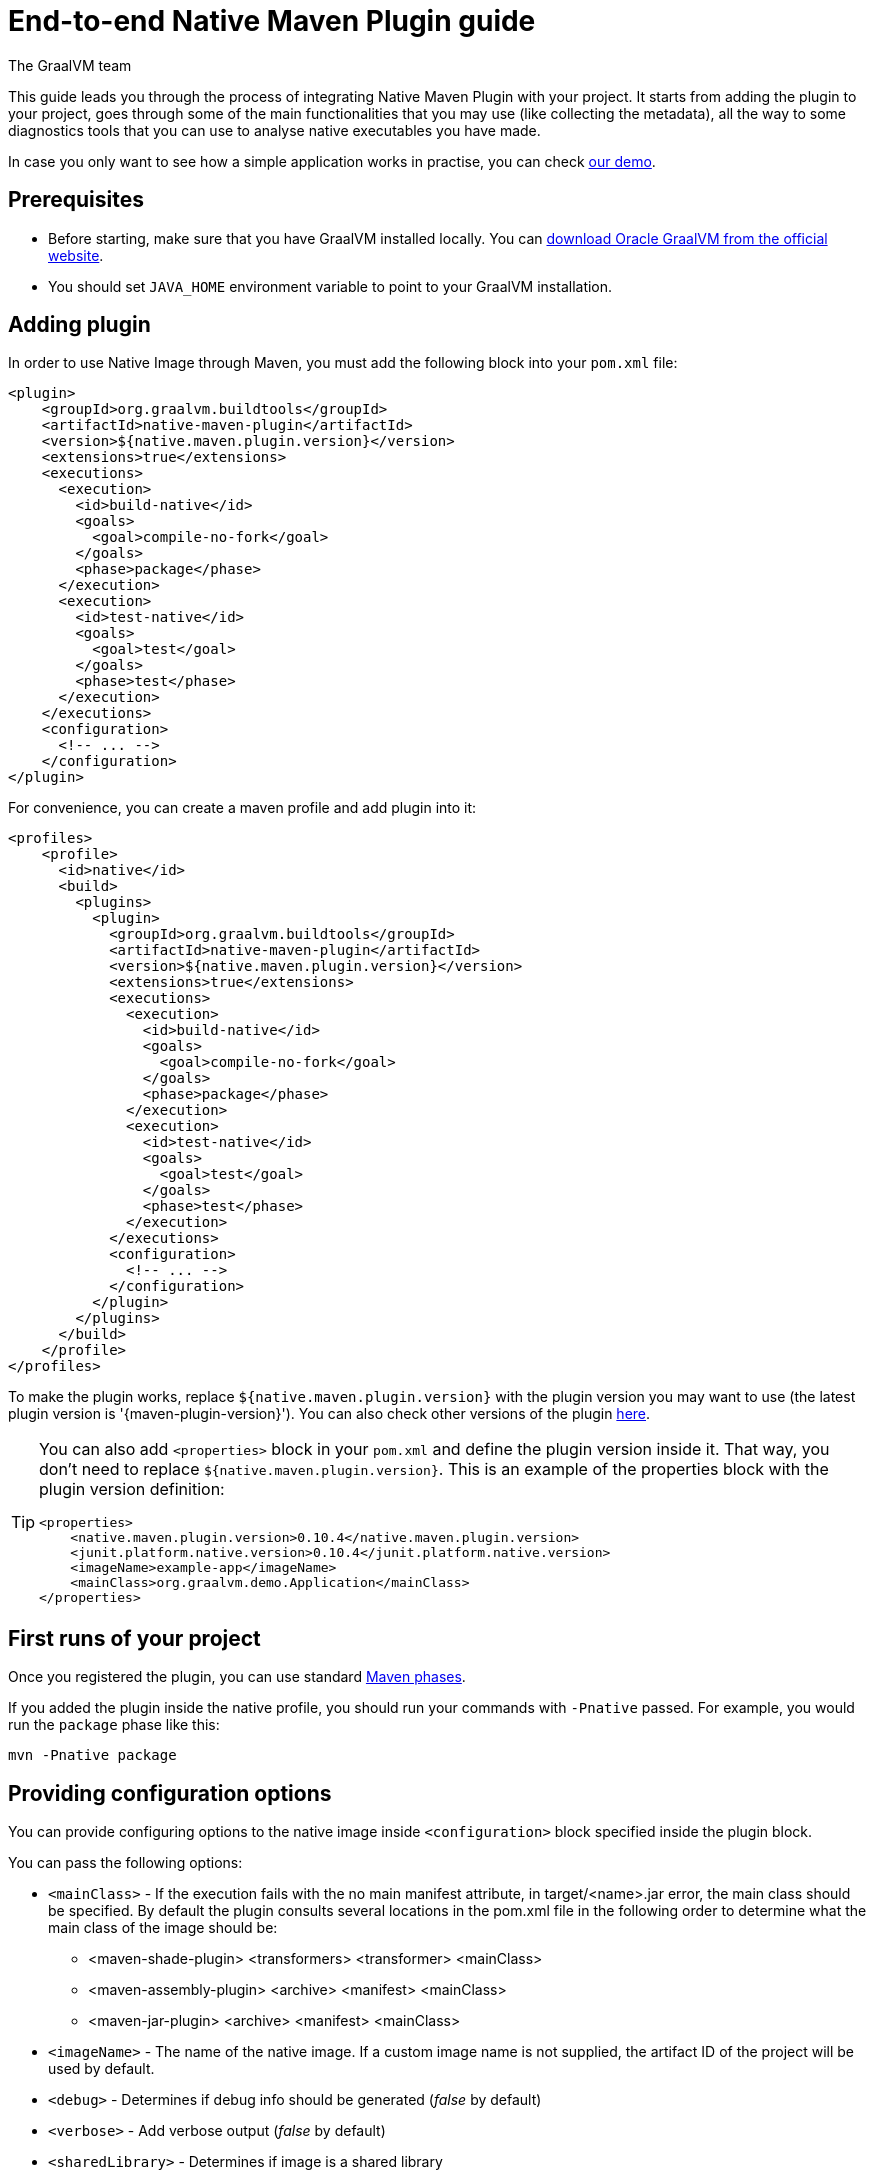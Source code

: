 = End-to-end Native Maven Plugin guide
The GraalVM team
:highlighjsdir: {maven-relative-srcdir}/highlight


This guide leads you through the process of integrating Native Maven Plugin with your project.
It starts from adding the plugin to your project, goes through some of the main functionalities that you may use (like collecting the metadata),
all the way to some diagnostics tools that you can use to analyse native executables you have made.

In case you only want to see how a simple application works in practise, you can check <<quickstart-maven-plugin.adoc#,our demo>>.

[[prerequisites]]
== Prerequisites

- Before starting, make sure that you have GraalVM installed locally. You can https://www.graalvm.org/downloads/[download Oracle GraalVM from the official website].
- You should set `JAVA_HOME` environment variable to point to your GraalVM installation.

[[adding-plugin]]
== Adding plugin

In order to use Native Image through Maven, you must add the following block into your `pom.xml` file:

[source,xml, role="multi-language-sample"]
----
<plugin>
    <groupId>org.graalvm.buildtools</groupId>
    <artifactId>native-maven-plugin</artifactId>
    <version>${native.maven.plugin.version}</version>
    <extensions>true</extensions>
    <executions>
      <execution>
        <id>build-native</id>
        <goals>
          <goal>compile-no-fork</goal>
        </goals>
        <phase>package</phase>
      </execution>
      <execution>
        <id>test-native</id>
        <goals>
          <goal>test</goal>
        </goals>
        <phase>test</phase>
      </execution>
    </executions>
    <configuration>
      <!-- ... -->
    </configuration>
</plugin>
----

For convenience, you can create a maven profile and add plugin into it:

[source,xml, role="multi-language-sample"]
----
<profiles>
    <profile>
      <id>native</id>
      <build>
        <plugins>
          <plugin>
            <groupId>org.graalvm.buildtools</groupId>
            <artifactId>native-maven-plugin</artifactId>
            <version>${native.maven.plugin.version}</version>
            <extensions>true</extensions>
            <executions>
              <execution>
                <id>build-native</id>
                <goals>
                  <goal>compile-no-fork</goal>
                </goals>
                <phase>package</phase>
              </execution>
              <execution>
                <id>test-native</id>
                <goals>
                  <goal>test</goal>
                </goals>
                <phase>test</phase>
              </execution>
            </executions>
            <configuration>
              <!-- ... -->
            </configuration>
          </plugin>
        </plugins>
      </build>
    </profile>
</profiles>
----

To make the plugin works, replace `${native.maven.plugin.version}` with the plugin version you may want to use (the latest plugin version is '{maven-plugin-version}').
You can also check other versions of the plugin https://github.com/graalvm/native-build-tools/releases[here].

[TIP]
====
You can also add `<properties>` block in your `pom.xml` and define the plugin version inside it.
That way, you don't need to replace `${native.maven.plugin.version}`.
This is an example of the properties block with the plugin version definition:

[source,xml, role="multi-language-sample"]
----
<properties>
    <native.maven.plugin.version>0.10.4</native.maven.plugin.version>
    <junit.platform.native.version>0.10.4</junit.platform.native.version>
    <imageName>example-app</imageName>
    <mainClass>org.graalvm.demo.Application</mainClass>
</properties>
----
====

[[run-your-project]]
== First runs of your project

Once you registered the plugin, you can use standard https://maven.apache.org/guides/introduction/introduction-to-the-lifecycle.html[Maven phases].

[Note]
====
If you added the plugin inside the native profile, you should run your commands with `-Pnative` passed.
For example, you would run the `package` phase like this:

[source,bash, role="multi-language-sample"]
----
mvn -Pnative package
----
====

[[configuration-options]]
== Providing configuration options

You can provide configuring options to the native image inside `<configuration>` block specified inside the plugin block.

You can pass the following options:

* `<mainClass>` - If the execution fails with the no main manifest attribute, in target/<name>.jar error, the main class should be specified.
By default the plugin consults several locations in the pom.xml file in the following order to determine what the main class of the image should be:
** <maven-shade-plugin> <transformers> <transformer> <mainClass>
** <maven-assembly-plugin> <archive> <manifest> <mainClass>
** <maven-jar-plugin> <archive> <manifest> <mainClass>

* `<imageName>` - The name of the native image. If a custom image name is not supplied, the artifact ID of the project will be used by default.
* `<debug>` - Determines if debug info should be generated (__false__ by default)
* `<verbose>` - Add verbose output (__false__ by default)
* `<sharedLibrary>` - Determines if image is a shared library
* `<quickBuild>` - Determines if image is being built in quick build mode
* `<systemPropertyVariables>` - Sets the system properties to use for the native image builder
* `<environment>` - Sets the environment options for native image building
* `<jvmArgs>` - Passes the given argument directly to the JVM running the native image builder
* `<configurationFileDirectories>` - Adds a native image configuration file directory, containing files like reflection configuration
* `<useArgFile>` - Use argument file for native-image building (__false__ by default)

You can also pass **build-time** and **run-time** options to the Native Image inside the following blocks:

- `<buildArgs>` - You can find more about possible build arguments https://www.graalvm.org/latest/reference-manual/native-image/overview/BuildConfiguration/[here]
- `???` - You can find more about possible runtime arguments https://www.graalvm.org/latest/reference-manual/native-image/overview/Options/[here]

To skip generation of the native image or tests execution set the following properties to `true`:

- `<skipNativeBuild>` - To skip generation of the native image
- `<skipNativeTests>` - To skip generation and execution of the native image compiled tests

Here is an example of additional options usage:

[source,xml, role="multi-language-sample"]
----
<configuration>
    <mainClass>org.graalvm.demo.Application</mainClass>
    <imageName>demoApp</imageName>

    <skipNativeBuild>true</skipNativeBuild>
    <skipNativeTests>false</skipNativeTests>

    <quickBuild>true</quickBuild>
    <debug>true</debug>
    <verbose>true</verbose>
    <sharedLibrary>false</sharedLibrary>
    <useArgFile>false</useArgFile>

    <jvmArgs>
        <arg>argument1</arg>
        <arg>argument2</arg>
    </jvmArgs>

    <environment>
        <variable1>value1</variable1>
        <variable2>value2</variable2>
    </environment>
    <systemPropertyVariables>
        <propertyName1>value1</propertyName1>
        <propertyName1>value2</propertyName2>
    </systemPropertyVariables>

    <configurationFileDirectories>
        <dir>path/to/dir</dir>
    </configurationFileDirectories>

</configuration>
----

[TIP]
Those are not the only options you can pass to the Native Image! To see the full options specification <<maven-plugin.adoc#configuration-options ,see this>>

[TIP]
====
Most of the aforementioned properties can also be set from command line as a part of Maven invocation.
For example if you want to temporarily enable verbose mode you can append `-Dverbose` to your Maven invocation.
====

[[collect-metadata]]
== Collecting metadata

When your test/application starts to be a bit more complex things like **reflection**, **resources**, **serialization**, **proxies** or **jni** may be required.
Since the Native Image has closed world assumption, all of these things must be known in advance during the image build.
The easiest way how this information can be passed to the Native Image is through metadata config file(s) - depending on the GraalVM version you are using, there could be
a single `reachability-metadata.json` file (for newer GraalVM versions) or multiple json files (`reflect-config.json`, `resource-config.json`, `proxy-config.json`, `serialization-config.json`, `jni-config.json`).
To learn more about metadata that Native Image consumes, https://www.graalvm.org/latest/reference-manual/native-image/metadata/[see this].

For example, if you run the test that tries to load resource `resource.txt`, and you don't have entry for that resource in the metadata config file, the resource can't be loaded (will be null).

To make your test/application work while using resources (like in this example) or other metadata, you should either generate metadata configurations or write them manually.
To generate metadata automatically, you can run your tests (or the main application) with the Native Image Agent, that will collect all the metadata your test/application require.
To enable the agent (through Native Maven Plugin) you should add the following block inside the `configuration` block of your plugin definition:

[source,xml, role="multi-language-sample"]
----
<agent>
    <enabled>true</enabled>
</agent>
----

[TIP]
====
To enable the agent via the command line, supply the `-Dagent=true` flag when running Maven. For example, you can run the agent defined in your __native profile__ like this:

[source,bash, role="multi-language-sample"]
----
mvn -Pnative -Dagent=true test
----
====

[WARNING]
====
Executing your application with the agent is more involved and requires you to configure a separate mojo execution which allows forking the Java process.
You can find out how to execute your application with the agent <<maven-plugin.adoc#agent-support-running-application,here>>.
====

[[metadata-copy]]
=== Move generated metadata to non-default location

By default, generated metadata will be placed inside `build/native/agent-output` directory.
In many cases you may want to move generated metadata to some other location.
To do so, you can configure and run `metadataCopy` task.

==== Configure metadataCopy task

First, you can configure `metadataCopy` task by adding a new block, named `metadataCopy` inside `agent` block that you added in the previous step.
Inside this block, you can specify:

- `<outputDirectory>` - location where you want to move the metadata
- `<disableStages>` - in case you don't want the agent output from the `main` or `test` phases, you can disable metadata copy for the concrete phase.
- `<merge>` - specifies whether the metadata you want to copy, should be merged with the metadata that already exists on the give location, or not. This only makes sense when there is already some existing metadata, created before.

For example: you want to execute `metadataCopy` task on the metadata generated from your tests.
Your `agent` block should look like this:

[source,xml, role="multi-language-sample"]
----
<agent>
    <enabled>true</enabled>
    <metadataCopy>
        <disabledStages>
            <stage>main</stage>
        </disabledStages>
        <merge>true</merge>
        <outputDirectory>/tmp/test-output-dir</outputDirectory>
    </metadataCopy>
</agent>
----

[[execute-metadata-copy-task]]
==== Execute metadataCopy task

Once the `metadataCopy` task is configured, you can run the agent to collect the metadata and move it in the other location with:

[source,bash,subs="verbatim,attributes", role="multi-language-sample"]
----
mvn -Pnative test native:metadata-copy
----

[WARNING]
====
Note that **if you store generated metadata on location other than the default one**, you will need to pass that location like this:

[source,xml, role="multi-language-sample"]
----
<configuration>
    <configurationFileDirectories>
        <dir>path/to/metadata</dir>
    </configurationFileDirectories>
</configuration>
----

or as a Native Image `buildArg` with `-H:ConfigurationFileDirectories` option:

[source,xml, role="multi-language-sample"]
----
<configuration>
    <buildArgs>
        <buildArg>-H:ConfigurationFileDirectories=path/to/metadata</buildArg>
    </buildArgs>
</configuration>
----
====

[[additional-agent-options]]
=== Additional Native Image Agent options

As your project grows, you should consider configuring the agent to gain more control over the generated metadata.

First thing that you can configure is the agent mode.
There are three possible agent modes:

* `standard` - only generates metadata without any special processing (this is the default mode). No additional options available.
* `conditional` - entries of the generated metadata will be included in the Native Image only if the condition in the entry is satisfied. Consumes following additional options:
** `userCodeFilterPath` - specifies a filter file used to classify classes as user application classes. Generated conditions will only reference these classes See <<agent-filter-file, the following section>>
** `extraFilterPath` - extra filter used to further filter the collected metadata. See <<agent-filter-file, the following section>>
* `direct` - in this mode user configures the agent completely manually

Each of the described modes has its own benefits.
For example:

- `standard` mode is a **great starting point** in your project development
- `conditional` mode is mainly aimed towards **library maintainers** with the goal of reducing overall footprint
- `direct` mode is for **experienced users** that knows how to configure the agent manually

You can configure each mode (and declare the one that will be used for generating metadata) inside the `agent` block in `pom.xml` file.
Here is an example of the `agent` block with configured conditional and direct modes, where the conditional mode is set as default and will be used to generate the metadata:

[source,xml, role="multi-language-sample"]
----
<agent>
    <enabled>true</enabled>
    <defaultMode>Conditional</defaultMode>
    <modes>
        <direct>config-output-dir=${project.build.directory}/native/agent-output</direct>
        <conditional>
            <userCodeFilterPath>user-code-filter.json</userCodeFilterPath>
            <extraFilterPath>extra-filter.json</extraFilterPath>
            <parallel>true</parallel>
        </conditional>
    </modes>
</agent>
----

[[common-agent-options]]
==== Common agent options

All the mentioned modes shares certain common configuration options like:

- callerFilterFiles
- accessFilterFiles
- builtinCallerFilter
- builtinHeuristicFilter
- enableExperimentalPredefinedClasses
- enableExperimentalUnsafeAllocationTracing
- trackReflectionMetadata

[WARNING]
**These options are for advanced usages, and you can read more about them https://www.graalvm.org/latest/reference-manual/native-image/metadata/AutomaticMetadataCollection/#agent-advanced-usage[here]**.

Complete example of the agent block should look like this:

[source,xml, role="multi-language-sample"]
----
<agent>
    <enabled>true</enabled>
    <defaultMode>Standard</defaultMode>
    <modes>
        <direct>config-output-dir=${project.build.directory}/native/agent-output</direct>
        <conditional>
            <userCodeFilterPath>path-to-filter.json</userCodeFilterPath>
            <extraFilterPath>path-to-another-filter.json</extraFilterPath>
            <parallel>true</parallel>
        </conditional>
    </modes>

    <options>
        <callerFilterFiles>
            <filterFile>caller-filter-file.json</filterFile>
        </callerFilterFiles>
        <accessFilterFiles>
            <filterFile>access-filter-file1.json</filterFile>
            <filterFile>access-filter-file2.json</filterFile>
        </accessFilterFiles>
        <builtinCallerFilter>true</builtinCallerFilter>
        <builtinHeuristicFilter>true</builtinHeuristicFilter>
        <enableExperimentalPredefinedClasses>true</enableExperimentalPredefinedClasses>
        <enableExperimentalUnsafeAllocationTracing>
            true
        </enableExperimentalUnsafeAllocationTracing>
        <trackReflectionMetadata>true</trackReflectionMetadata>
    </options>

    <metadataCopy>
        <disabledStages>
            <stage>main</stage>
        </disabledStages>
        <merge>true</merge>
        <outputDirectory>/tmp/test-output-dir</outputDirectory>
    </metadataCopy>
</agent>
----

[[agent-filter-file]]
=== Reduce the amount of generated metadata

In some cases agent may include more metadata than it is actually needed. You can filter metadata using the agent filter files.
These filter files that agent consumes have the following structure:

[source,json,subs="verbatim,attributes", role="multi-language-sample"]
----
{
 "rules": [
    {"includeClasses": "some.class.to.include.**"},
    {"excludeClasses": "some.class.to.exclude.**"},
  ],
  "regexRules": [
    {"includeClasses": "regex\.example\.class.*"},
    {"excludeClasses": "regex\.example\.exclude[0-9]+"},
  ]
}
----

The process how you can pass the config files to the agent is described in the <<additional-agent-options,previous section>>.

We can see on the example how different filter files affect generated metadata:
**Note that the following example was created with GraalVM 21 and that the format of the generated metadata can vary from version to version.**

We are starting with the simple filter file:

[source,json,subs="verbatim,attributes", role="multi-language-sample"]
----
{
  "rules": [
    {"includeClasses": "**"}
  ]
}
----

This filter file will instruct the agent to include everything and therefore, you will get a massive config files.
For example this is how `resource-config.json` looks like:

[source,json,subs="verbatim,attributes", role="multi-language-sample"]
----
{{
  "resources":{
  "includes":[{
    "condition":{"typeReachable":"jdk.internal.logger.BootstrapLogger$DetectBackend$1"},
    "pattern":"\\QMETA-INF/services/java.lang.System$LoggerFinder\\E"
  }, {
    "condition":{"typeReachable":"jdk.internal.logger.LoggerFinderLoader"},
    "pattern":"\\QMETA-INF/services/java.lang.System$LoggerFinder\\E"
  }, {
    "condition":{"typeReachable":"java.nio.channels.spi.SelectorProvider$Holder"},
    "pattern":"\\QMETA-INF/services/java.nio.channels.spi.SelectorProvider\\E"
  }, {
    "condition":{"typeReachable":"java.time.zone.ZoneRulesProvider"},
    "pattern":"\\QMETA-INF/services/java.time.zone.ZoneRulesProvider\\E"
  }, {
    "condition":{"typeReachable":"org.junit.platform.launcher.core.LauncherFactory"},
    "pattern":"\\QMETA-INF/services/org.junit.platform.engine.TestEngine\\E"
  }, {
    "condition":{"typeReachable":"org.junit.platform.launcher.core.LauncherFactory"},
    "pattern":"\\QMETA-INF/services/org.junit.platform.launcher.LauncherDiscoveryListener\\E"
  }, {
    "condition":{"typeReachable":"org.junit.platform.launcher.core.LauncherFactory"},
    "pattern":"\\QMETA-INF/services/org.junit.platform.launcher.LauncherSessionListener\\E"
  }, {
    "condition":{"typeReachable":"org.junit.platform.launcher.core.LauncherFactory"},
    "pattern":"\\QMETA-INF/services/org.junit.platform.launcher.PostDiscoveryFilter\\E"
  }, {
    "condition":{"typeReachable":"java.util.Iterator"},
    "pattern":"\\QMETA-INF/services/org.junit.platform.launcher.TestExecutionListener\\E"
  }, {
    "condition":{"typeReachable":"org.junit.platform.launcher.core.LauncherConfigurationParameters"},
    "pattern":"\\Qjunit-platform.properties\\E"
  }, {
    "condition":{"typeReachable":"org.slf4j.LoggerFactory"},
    "pattern":"\\Qorg/slf4j/impl/StaticLoggerBinder.class\\E"
  }, {
    "condition":{"typeReachable":"worker.org.gradle.internal.classloader.FilteringClassLoader"},
    "pattern":"\\Qorg/slf4j/impl/StaticLoggerBinder.class\\E"
  }, {
    "condition":{"typeReachable":"java.lang.ClassLoader"},
    "pattern":"\\Qresource.txt\\E"
  }]},
  "bundles":[]
}
----

As you can see, there are lots of resources that you may don't want.
To reduce the amount of generated metadata, we will use the following `user-code-filter.json`:

[source,json,subs="verbatim,attributes", role="multi-language-sample"]
----
{
  "rules": [
    {"includeClasses": "**"},
    {"excludeClasses": "java.time.zone.**"},
    {"excludeClasses": "org.junit.platform..**"}
  ]
}
----

After we regenerate the metadata with the new filter, `resource-config.json` generated on the same example as above will look like this:

[source,json,subs="verbatim,attributes", role="multi-language-sample"]
----
{
  "resources":{
  "includes":[{
    "condition":{"typeReachable":"jdk.internal.logger.BootstrapLogger$DetectBackend$1"},
    "pattern":"\\QMETA-INF/services/java.lang.System$LoggerFinder\\E"
  }, {
    "condition":{"typeReachable":"jdk.internal.logger.LoggerFinderLoader"},
    "pattern":"\\QMETA-INF/services/java.lang.System$LoggerFinder\\E"
  }, {
    "condition":{"typeReachable":"java.nio.channels.spi.SelectorProvider$Holder"},
    "pattern":"\\QMETA-INF/services/java.nio.channels.spi.SelectorProvider\\E"
  }, {
    "condition":{"typeReachable":"java.util.Iterator"},
    "pattern":"\\QMETA-INF/services/org.junit.platform.launcher.TestExecutionListener\\E"
  }, {
    "condition":{"typeReachable":"org.slf4j.LoggerFactory"},
    "pattern":"\\Qorg/slf4j/impl/StaticLoggerBinder.class\\E"
  }, {
    "condition":{"typeReachable":"worker.org.gradle.internal.classloader.FilteringClassLoader"},
    "pattern":"\\Qorg/slf4j/impl/StaticLoggerBinder.class\\E"
  }, {
    "condition":{"typeReachable":"java.lang.ClassLoader"},
    "pattern":"\\Qresource.txt\\E"
  }]},
  "bundles":[]
}
----

As you can see there are no more entries that contain classes from `org.junit.platform.launcher` (as their condition) for example.

[[maintain-generated-metadata]]
== Maintain generated metadata

If you are a library maintainer, or your application became huge, you may consider covering most of your code with tests.
This way you can also track if your project requires updates of the existing metadata.
Considering that you run your tests in certain CI, at some point (after updating some dependency or adding new feature/test) you may notice some test failures with missing resources errors or that something is reflectively missing...
In that case, your metadata requires update.

[WARNING]
Be aware that if you modified existing metadata file(s) on the default location, generating a new metadata will overwrite the existing one and your manual changes will be lost.

So if you modified existing metadata file(s) on the default location, please do the following:

1. Set `merge` option to true in the `metadataCopy` block
2. Run your tests again to generate new metadata (as we already described <<execute-metadata-copy-task, here>>)

This way you will keep your original metadata, and add a new one.

[[reachability-metadata-repository]]
== Reachability metadata repository

Native Build Tools (both Gradle and Maven plugins) picks metadata from Reachability metadata repository to ensure your application works out-of-box (if all metadata required by your app is already contributed to the metadata repository).
Furthermore, you can configure Reachability metadata support through `metadataRepository` block added to our main plugins' `configuration` block inside `pom.xml`.
Most common options you may want to configure in this block are:

* `<enabled>` - determines if you want to use Reachability metadata support or not (`true` by default)
* `<version>` - specifies exact Reachability metadata version you want to use

You can read more about __Reachability metadata support__ and other (advanced) configuring options, https://graalvm.github.io/native-build-tools/latest/maven-plugin.html#_configuring_the_metadata_repository[here].

In some cases, when you want to maintain multiple projects that share common metadata from various libraries, you should consider contributing metadata to https://github.com/oracle/graalvm-reachability-metadata[Reachability metadata project].
https://github.com/oracle/graalvm-reachability-metadata/blob/master/CONTRIBUTING.md[Contributing to the repository] should be simple:

- Clone repository locally:

[source,bash,subs="verbatim,attributes", role="multi-language-sample"]
----
git clone git@github.com:oracle/graalvm-reachability-metadata.git
----

- generate metadata and test stubs (replace with the GAV coordinates of library you are providing metadata for):

[source,bash,subs="verbatim,attributes", role="multi-language-sample"]
----
./gradlew scaffold --coordinates com.example:my-library:1.0.0
----

- implement tests in test stubs that will show how you have generated metadata
- collect metadata as described https://github.com/oracle/graalvm-reachability-metadata/blob/master/docs/CollectingMetadata.md#collecting-metadata-for-a-library[here]
- create a pull request and fill the checklist

[[track-diagnostics]]
== Track diagnostics

If you want to explore details about native images you are generating, you can add:

[source,xml, role="multi-language-sample"]
----
<buildArgs>
    <buildArg>--emit build-report</buildArg>
</buildArgs>
----
For GraalVM versions starting from the GraalVM for JDK23

[source,xml, role="multi-language-sample"]
----
<buildArgs>
    <buildArg>-H:+BuildReport</buildArg>
</buildArgs>
----
For older GraalVM versions (starting from the GraalVM for JDK21)

When the Native Image build is completed, you will find a path to the generated Build Report HTML in `Build artifacts` section in the build output like this:
```
------------------------------------------------------------------------------------
Build artifacts:
/build/native/nativeCompile/main (executable)
/build/native/nativeCompile/main-build-report.html (build_info)
====================================================================================
```
You can read more about build report features https://www.graalvm.org/latest/reference-manual/native-image/overview/build-report/[here].

[NOTE]
Note that Build Report features vary depending on a GraalVM version you use.
